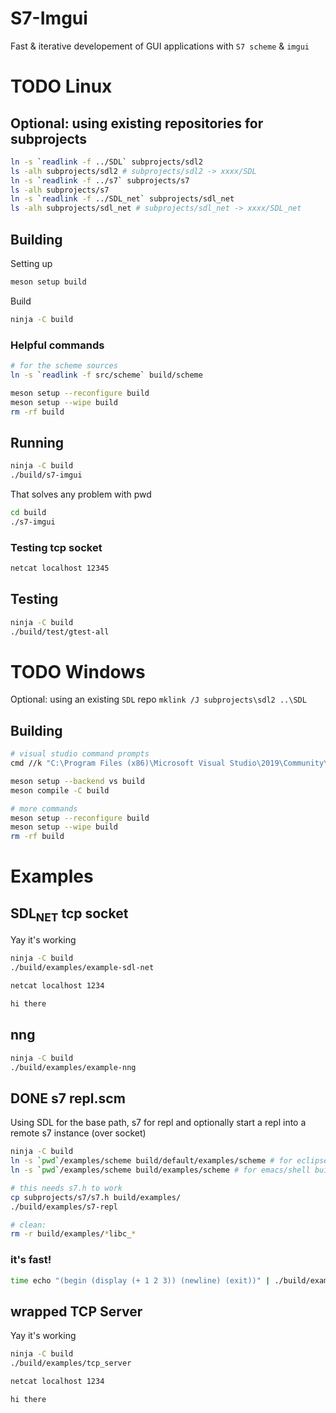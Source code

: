 #+PROPERTY: header-args :session *s7-imgui* :var root=(projectile-project-root)
* COMMENT quick dev buttons
  #+BEGIN_SRC emacs-lisp
(aod.org-babel/generate-named-buttons)
  #+END_SRC

  #+RESULTS:
  | [test] | [build & run] | [build] |

* S7-Imgui
  Fast & iterative developement of GUI applications with =S7 scheme= & =imgui=
* TODO Linux
** Optional: using existing repositories for subprojects
   #+BEGIN_SRC sh
ln -s `readlink -f ../SDL` subprojects/sdl2
ls -alh subprojects/sdl2 # subprojects/sdl2 -> xxxx/SDL
ln -s `readlink -f ../s7` subprojects/s7
ls -alh subprojects/s7
ln -s `readlink -f ../SDL_net` subprojects/sdl_net
ls -alh subprojects/sdl_net # subprojects/sdl_net -> xxxx/SDL_net
   #+END_SRC
** Building
   Setting up
   #+BEGIN_SRC sh
meson setup build
   #+END_SRC

   Build
   #+NAME: build
   #+BEGIN_SRC sh
ninja -C build
   #+END_SRC

*** Helpful commands
    #+BEGIN_SRC sh
# for the scheme sources
ln -s `readlink -f src/scheme` build/scheme

meson setup --reconfigure build
meson setup --wipe build
rm -rf build
    #+END_SRC
** Running
   #+NAME: build & run
   #+BEGIN_SRC sh
ninja -C build
./build/s7-imgui
   #+END_SRC

   That solves any problem with pwd
   #+BEGIN_SRC sh :session *s7-in-build*
cd build
./s7-imgui
   #+END_SRC

*** Testing tcp socket
    #+BEGIN_SRC sh :session *socket*
netcat localhost 12345
    #+END_SRC

** Testing
   #+NAME: test
   #+BEGIN_SRC sh
ninja -C build
./build/test/gtest-all
   #+END_SRC
* TODO Windows
  Optional: using an existing =SDL= repo
  =mklink /J subprojects\sdl2 ..\SDL=
** Building
   #+BEGIN_SRC sh
# visual studio command prompts
cmd //k "C:\Program Files (x86)\Microsoft Visual Studio\2019\Community\VC\Auxiliary\Build\vcvarsall.bat" x64

meson setup --backend vs build
meson compile -C build

# more commands
meson setup --reconfigure build
meson setup --wipe build
rm -rf build
   #+END_SRC
* Examples
** SDL_NET tcp socket
   Yay it's working
   #+BEGIN_SRC sh
ninja -C build
./build/examples/example-sdl-net
   #+END_SRC

   #+BEGIN_SRC sh :session *tcp*
netcat localhost 1234

hi there
   #+END_SRC
** nng
   #+BEGIN_SRC sh
ninja -C build
./build/examples/example-nng 
   #+END_SRC
** DONE s7 repl.scm
   Using SDL for the base path, s7 for repl and optionally start a repl into a remote s7 instance (over socket)
   #+BEGIN_SRC sh
ninja -C build
ln -s `pwd`/examples/scheme build/default/examples/scheme # for eclipse builds
ln -s `pwd`/examples/scheme build/examples/scheme # for emacs/shell builds

# this needs s7.h to work
cp subprojects/s7/s7.h build/examples/
./build/examples/s7-repl

# clean:
rm -r build/examples/*libc_*
   #+END_SRC
*** it's fast!
    #+BEGIN_SRC sh
time echo "(begin (display (+ 1 2 3)) (newline) (exit))" | ./build/examples/s7-repl
    #+END_SRC
** wrapped TCP Server
   Yay it's working
   #+BEGIN_SRC sh
ninja -C build
./build/examples/tcp_server
   #+END_SRC

   #+BEGIN_SRC sh :session *tcp*
netcat localhost 1234

hi there

   #+END_SRC
